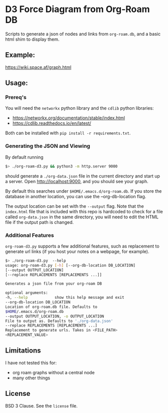 * D3 Force Diagram from Org-Roam DB

Scripts to generate a json of nodes and links from ~org-roam.db~, and a basic html shim to display them.

** Example:
   https://wiki.space.af/graph.html
   [[file:./example.png]]

** Usage:

*** Prereq's
    You will need the ~networkx~ python library and the ~cdlib~ python libraries:
    - https://networkx.org/documentation/stable/index.html
    - https://cdlib.readthedocs.io/en/latest/

    Both can be installed with ~pip install -r requirements.txt~.


*** Generating the JSON and Viewing
    By default running
    #+begin_src sh
      $> ./org-roam-d3.py && python3 -m http.server 9000
    #+end_src

    should generate a ~./org-data.json~ file in the current directory and start up a server. Open http://localhost:9000, and you should see your graph.

    By default this searches under ~$HOME/.emacs.d/org-roam.db~. If you store the database in another location, you can use the --org-db-location flag.

    The output location can be set with the ~--output~ flag. Note that the ~index.html~ file that is included with this repo is hardcoded to check for a file called ~org-data.json~ in the same directory, you will need to edit the HTML file if the output path is changed.

*** Additional Features
    ~org-roam-d3.py~ supports a few additional features, such as replacement to generate url links (if you host your notes on a webpage, for example).
#+begin_src sh
      $> ./org-roam-d3.py  --help
      usage: org-roam-d3.py [-h] [--org-db-location DB_LOCATION]
      [--output OUTPUT_LOCATION]
      [--replace REPLACEMENTS [REPLACEMENTS ...]]

      Generates a json file from your org-roam DB

      optional arguments:
      -h, --help            show this help message and exit
      --org-db-location DB_LOCATION
      Location of org-roam.db file. Defaults to
      $HOME/.emacs.d/org-roam.db
      --output OUTPUT_LOCATION, -o OUTPUT_LOCATION
      File to output as. Defaults to './org-data.json'
      --replace REPLACEMENTS [REPLACEMENTS ...]
      Replacement to generate urls. Takes in <FILE_PATH>
      <REPLACEMENT_VALUE>
    #+end_src

** Limitations
   I have not tested this for:
   - org roam graphs without a central node
   - many other things

** License
   BSD 3 Clause. See the ~license~ file.
